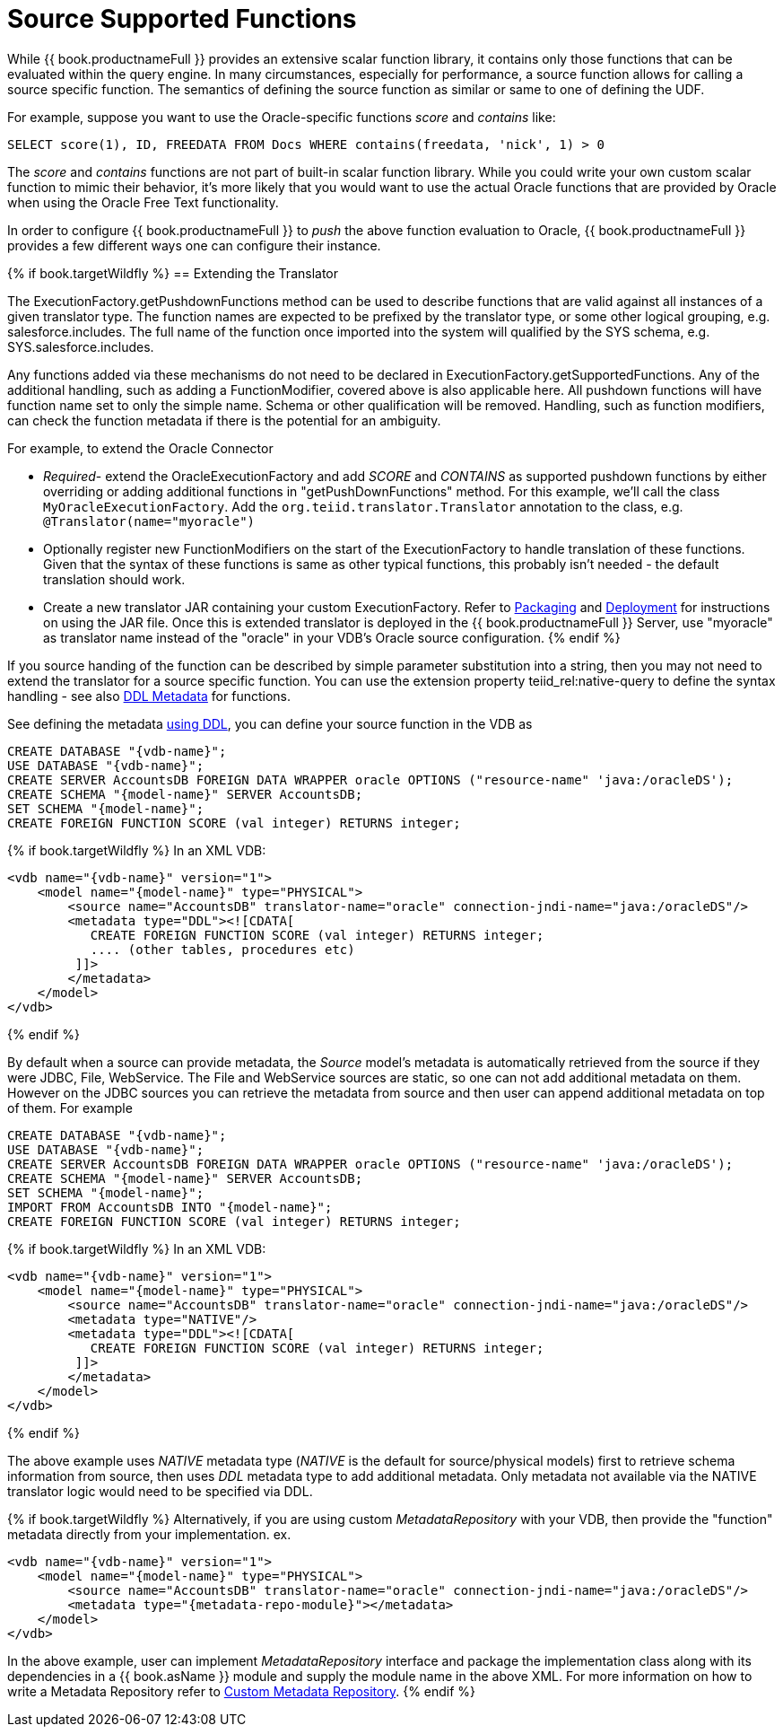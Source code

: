 
= Source Supported Functions

While {{ book.productnameFull }} provides an extensive scalar function library, it contains only those functions that can be evaluated within the query engine. In many circumstances, especially for performance, a source function allows for calling a source specific function. The semantics of defining the source function as similar or same to one of defining the UDF.

For example, suppose you want to use the Oracle-specific functions _score_ and _contains_ like:

[source,java]
----
SELECT score(1), ID, FREEDATA FROM Docs WHERE contains(freedata, 'nick', 1) > 0
----

The _score_ and _contains_ functions are not part of built-in scalar function library. While you could write your own custom scalar function to mimic their behavior, it’s more likely that you would want to use the actual Oracle functions that are provided by Oracle when using the Oracle Free Text functionality.

In order to configure {{ book.productnameFull }} to _push_ the above function evaluation to Oracle, {{ book.productnameFull }} provides a few different ways one can configure their instance.

{% if book.targetWildfly %}
== Extending the Translator

The ExecutionFactory.getPushdownFunctions method can be used to describe functions that are valid against all instances of a given translator type. The function names are expected to be prefixed by the translator type, or some other logical grouping, e.g. salesforce.includes. The full name of the function once imported into the system will qualified by the SYS schema, e.g. SYS.salesforce.includes.

Any functions added via these mechanisms do not need to be declared in ExecutionFactory.getSupportedFunctions. Any of the additional handling, such as adding a FunctionModifier, covered above is also applicable here. All pushdown functions will have function name set to only the simple name. Schema or other qualification will be removed. Handling, such as function modifiers, can check the function metadata if there is the potential for an ambiguity.

For example, to extend the Oracle Connector

* _Required_- extend the OracleExecutionFactory and add _SCORE_ and _CONTAINS_ as supported pushdown functions by either overriding or adding additional functions in "getPushDownFunctions" method. For this example, we’ll call the class `MyOracleExecutionFactory`. Add the `org.teiid.translator.Translator` annotation to the class, e.g. `@Translator(name="myoracle")`

* Optionally register new FunctionModifiers on the start of the ExecutionFactory to handle translation of these functions. Given that the syntax of these functions is same as other typical functions, this probably isn’t needed - the default translation should work.

* Create a new translator JAR containing your custom ExecutionFactory. Refer to link:Packaging.html[Packaging] and link:Deployment.adoc[Deployment] for instructions on using the JAR file. Once this is extended translator is deployed in the {{ book.productnameFull }} Server, use "myoracle" as translator name instead of the "oracle" in your VDB’s Oracle source configuration.
{% endif %}

If you source handing of the function can be described by simple parameter substitution into a string, then you may not need to extend the translator for a source specific function. You can use the extension property teiid_rel:native-query to define the syntax handling - see also link:../reference/r_ddl-metadata-for-schema-objects.adoc[DDL Metadata] for functions.

See defining the metadata link:../reference/r_ddl-metadata-for-schema-objects.adoc[using DDL], you can define your source function in the VDB as

[source,sql]
----
CREATE DATABASE "{vdb-name}";
USE DATABASE "{vdb-name}";
CREATE SERVER AccountsDB FOREIGN DATA WRAPPER oracle OPTIONS ("resource-name" 'java:/oracleDS');
CREATE SCHEMA "{model-name}" SERVER AccountsDB;
SET SCHEMA "{model-name}";
CREATE FOREIGN FUNCTION SCORE (val integer) RETURNS integer;
----

{% if book.targetWildfly %}
In an XML VDB:
[source,xml]
----
<vdb name="{vdb-name}" version="1">
    <model name="{model-name}" type="PHYSICAL">
        <source name="AccountsDB" translator-name="oracle" connection-jndi-name="java:/oracleDS"/>
        <metadata type="DDL"><![CDATA[
           CREATE FOREIGN FUNCTION SCORE (val integer) RETURNS integer;
           .... (other tables, procedures etc)
         ]]>
        </metadata>
    </model>
</vdb>
----
{% endif %}

By default when a source can provide metadata, the _Source_ model's metadata is automatically retrieved from the source if they were JDBC, File, WebService. The File and WebService sources are static, so one can not add additional metadata on them. However on the JDBC sources you can retrieve the metadata from source and then user can append additional metadata on top of them. For example

----
CREATE DATABASE "{vdb-name}";
USE DATABASE "{vdb-name}";
CREATE SERVER AccountsDB FOREIGN DATA WRAPPER oracle OPTIONS ("resource-name" 'java:/oracleDS');
CREATE SCHEMA "{model-name}" SERVER AccountsDB;
SET SCHEMA "{model-name}";
IMPORT FROM AccountsDB INTO "{model-name}";
CREATE FOREIGN FUNCTION SCORE (val integer) RETURNS integer;
----

{% if book.targetWildfly %}
In an XML VDB:
[source,xml]
----
<vdb name="{vdb-name}" version="1">
    <model name="{model-name}" type="PHYSICAL">
        <source name="AccountsDB" translator-name="oracle" connection-jndi-name="java:/oracleDS"/>
        <metadata type="NATIVE"/>
        <metadata type="DDL"><![CDATA[
           CREATE FOREIGN FUNCTION SCORE (val integer) RETURNS integer;
         ]]>
        </metadata>
    </model>
</vdb>
----
{% endif %}

The above example uses _NATIVE_ metadata type (_NATIVE_ is the default for source/physical models) first to retrieve schema information from source, then uses _DDL_ metadata type to add additional metadata. Only metadata not available via the NATIVE translator logic would need to be specified via DDL.

{% if book.targetWildfly %}
Alternatively, if you are using custom _MetadataRepository_ with your VDB, then provide the "function" metadata directly from your implementation. ex.

[source,xml]
----
<vdb name="{vdb-name}" version="1">
    <model name="{model-name}" type="PHYSICAL">
        <source name="AccountsDB" translator-name="oracle" connection-jndi-name="java:/oracleDS"/>
        <metadata type="{metadata-repo-module}"></metadata>
    </model>
</vdb>
----

In the above example, user can implement _MetadataRepository_ interface and package the implementation class along with its dependencies in a {{ book.asName }} module and supply the module name in the above XML. For more information on how to write a Metadata Repository refer to link:Custom_Metadata_Repository.adoc[Custom Metadata Repository].
{% endif %}

